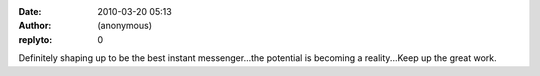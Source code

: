 :date: 2010-03-20 05:13
:author: (anonymous)
:replyto: 0

Definitely shaping up to be the best instant messenger...the potential is becoming a reality...Keep up the great work.

